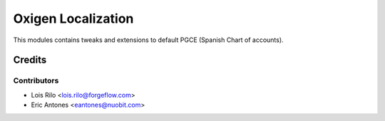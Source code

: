 ===================
Oxigen Localization
===================

This modules contains tweaks and extensions to default PGCE (Spanish Chart
of accounts).

Credits
=======

Contributors
------------

* Lois Rilo <lois.rilo@forgeflow.com>
* Eric Antones <eantones@nuobit.com>
